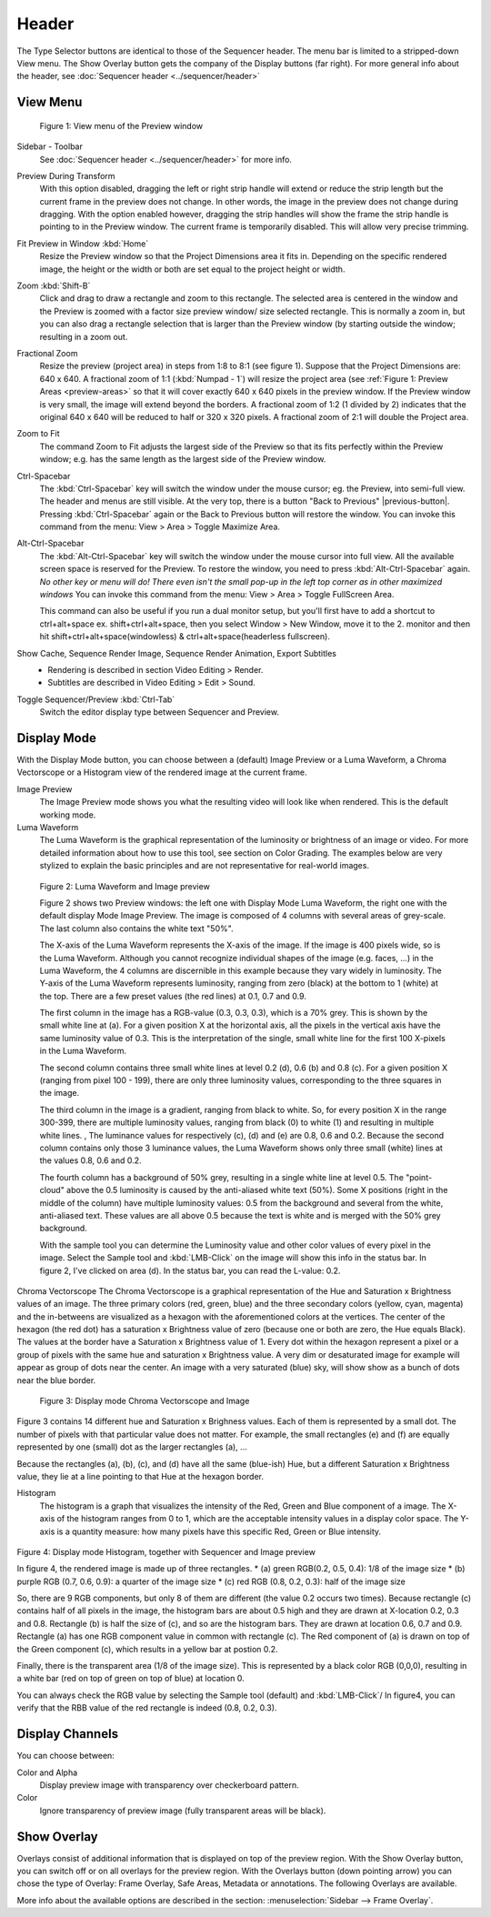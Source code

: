 Header
------
The Type Selector buttons are identical to those of the Sequencer header. The menu bar is limited to a stripped-down View menu. The Show Overlay button gets the company of the Display buttons (far right). For more general info about the header, see :doc:`Sequencer header <../sequencer/header>`

View Menu
.........

.. figure:: /images/editors_vse_preview_view-menu.png
   :alt: View menu of Preview


   Figure 1: View menu of the Preview window

Sidebar - Toolbar
   See :doc:`Sequencer header <../sequencer/header>` for more info.

Preview During Transform
   With this option disabled, dragging the left or right strip handle will extend or reduce the strip length but the current frame in the preview does not change. In other words, the image in the preview does not change during dragging. With the option enabled however, dragging the strip handles will show the frame the strip handle is pointing to in the Preview window. The current frame is temporarily disabled. This will allow very precise trimming. 
Fit Preview in Window :kbd:`Home`
   Resize the Preview window so that the Project Dimensions area it fits in. Depending on the specific rendered image, the height or the width or both are set equal to the project height or width.
Zoom :kbd:`Shift-B`
   Click and drag to draw a rectangle and zoom to this rectangle. The selected area is centered in the window and the Preview is zoomed with a factor size preview window/ size selected rectangle. This is normally a zoom in, but you can also drag a rectangle selection that is larger than the Preview window (by starting outside the window; resulting in a zoom out.
Fractional Zoom
   Resize the preview (project area) in steps from 1:8 to 8:1 (see figure 1). Suppose that the Project Dimensions are: 640 x 640. A fractional zoom of 1:1 (:kbd:`Numpad - 1`) will resize the project area (see :ref:`Figure 1: Preview Areas <preview-areas>` so that it will cover exactly 640 x 640 pixels in the preview window. If the Preview window is very small, the image will extend beyond the borders. A fractional zoom of 1:2 (1 divided by 2) indicates that the original 640 x 640 will be reduced to half or 320 x 320 pixels. A fractional zoom of 2:1 will double the Project area.
Zoom to Fit
   The command Zoom to Fit adjusts the largest side of the Preview so that its fits perfectly within the Preview window; e.g. has the same length as the largest side of the Preview window.

Ctrl-Spacebar
   The :kbd:`Ctrl-Spacebar` key will switch the window under the mouse cursor; eg. the Preview, into semi-full view. The header and menus are still visible. At the very top, there is a button "Back to Previous" |previous-button|. Pressing :kbd:`Ctrl-Spacebar` again or the Back to Previous button will restore the window. You can invoke this command from the menu: View > Area > Toggle Maximize Area.

Alt-Ctrl-Spacebar
   The :kbd:`Alt-Ctrl-Spacebar` key will switch the window under the mouse cursor into full view. All the available screen space is reserved for the Preview. To restore the window, you need to press :kbd:`Alt-Ctrl-Spacebar` again. *No other key or menu will do! There even isn't the small pop-up in the left top corner as in other maximized windows* You can invoke this command from the menu: View > Area > Toggle FullScreen Area.

   This command can also be useful if you run a dual monitor setup, but you'll first have to add a shortcut to ctrl+alt+space ex. shift+ctrl+alt+space, then you select Window > New Window, move it to the 2. monitor and then hit shift+ctrl+alt+space(windowless) & ctrl+alt+space(headerless fullscreen).

Show Cache, Sequence Render Image, Sequence Render Animation, Export Subtitles
   * Rendering is described in section Video Editing > Render.
   * Subtitles are described in Video Editing > Edit > Sound.

.. todo::
   Add links to those sections 

Toggle Sequencer/Preview :kbd:`Ctrl-Tab`
   Switch the editor display type between Sequencer and Preview.

Display Mode
............

With the Display Mode button, you can choose between a (default) Image Preview or a Luma Waveform, a Chroma Vectorscope or a Histogram view of the rendered image at the current frame.

Image Preview
   The Image Preview mode shows you what the resulting video will look like when rendered. This is the default working mode. 
Luma Waveform
   The Luma Waveform is the graphical representation of the luminosity or brightness of an image or video. For more detailed information about how to use this tool, see section on Color Grading. The examples below are very stylized to explain the basic principles and are not representative for real-world images.

.. figure:: /images/editors_vse_preview_luma-waveform.svg
   :alt: Luma Waveform
 

   Figure 2: Luma Waveform and Image preview

   Figure 2 shows two Preview windows: the left one with Display Mode Luma Waveform, the right one with the default display Mode Image Preview. The image is composed of 4 columns with several areas of grey-scale. The last column also contains the white text "50%".
   
   The X-axis of the Luma Waveform represents the X-axis of the image. If the image is 400 pixels wide, so is the Luma Waveform. Although you cannot recognize individual shapes  of the image  (e.g. faces, ...) in the Luma Waveform, the 4 columns are discernible in this example because they vary widely in luminosity. The Y-axis of the Luma Waveform represents luminosity, ranging from zero (black) at the bottom to 1 (white) at the top. There are a few preset values (the red lines) at 0.1, 0.7 and 0.9.
   
   The first column in the image has a RGB-value (0.3, 0.3, 0.3), which is a 70% grey. This is shown by the small white line at (a). For a given position X at the horizontal axis, all the pixels in the vertical axis have the same luminosity value of 0.3. This is the interpretation of the single, small white line for the first 100 X-pixels in the Luma Waveform. 

   The second column contains three small white lines at level 0.2 (d), 0.6 (b) and 0.8 (c). For a given position X (ranging from pixel 100 - 199), there are only three luminosity values, corresponding to the three squares in the image.
   
   The third column in the image is a gradient, ranging from black to white. So, for every position X in the range 300-399, there are multiple luminosity values, ranging from black (0) to white (1) and resulting in multiple white lines.   ,  The luminance values for respectively (c), (d) and (e) are 0.8, 0.6 and 0.2. Because the second column contains only those 3 luminance values, the Luma Waveform shows only three small (white) lines at the values 0.8, 0.6 and 0.2.
   
   The fourth column has a background of 50% grey, resulting in a single white line at level 0.5. The "point-cloud" above the 0.5 luminosity is caused by the anti-aliased white text (50%). Some X positions (right in the middle of the column) have multiple luminosity values: 0.5 from the background and several from the white, anti-aliased text. These values are all above 0.5 because the text is white and is merged with the 50% grey background.

   With the sample tool you can determine the Luminosity value and other color values of every pixel in the image. Select the Sample tool and :kbd:`LMB-Click` on the image will show this info in the status bar. In figure 2, I've clicked on area (d). In the status bar, you can read the L-value: 0.2.

Chroma Vectorscope
The Chroma Vectorscope is a graphical representation of the Hue and Saturation x Brightness values of an image. The three primary colors (red, green, blue) and the three secondary colors (yellow, cyan, magenta) and the in-betweens are visualized as a hexagon with the aforementioned colors at the vertices.  The center of the hexagon (the red dot) has a saturation x Brightness value of zero (because one or both  are zero, the Hue equals Black). The values at the border have a Saturation x Brightness value of 1. Every dot within the hexagon represent a pixel or a group of pixels with the same hue and saturation x Brightness value. A very dim or desaturated image for example will appear as group of dots near the center. An image with a very saturated (blue) sky, will show show as a bunch of dots near the blue border.

.. figure:: /images/editors_vse_preview_vectorscope.svg
   :alt: Display Mode Histogram

   Figure 3: Display mode Chroma Vectorscope and Image 

Figure 3 contains 14 different hue and Saturation x Brighness values. Each of them is represented by a small dot. The number of pixels with that particular value does not matter. For example, the small rectangles (e) and (f)  are equally represented by one (small) dot as the larger rectangles (a), ...

Because the rectangles (a), (b), (c), and (d) have all the same (blue-ish) Hue, but a different Saturation x Brightness value, they lie at a line pointing to that Hue at the hexagon border.

Histogram
   The histogram is a graph that visualizes the intensity of the Red, Green and Blue component of a image. 
   The X-axis of the histogram ranges from 0 to 1, which are the acceptable intensity values in a display color space. The Y-axis is a quantity measure: how many pixels have this specific Red, Green or Blue intensity.

.. figure:: /images/editors_vse_preview_histogram.svg
   :alt: Display Mode Histogram


Figure 4: Display mode Histogram, together with Sequencer and Image preview

In figure 4, the rendered image is made up of three rectangles. 
* (a) green RGB(0.2, 0.5, 0.4): 1/8 of the image size
* (b) purple RGB (0.7, 0.6, 0.9): a quarter of the image size
* (c) red RGB (0.8, 0.2, 0.3): half of the image size

So, there are 9 RGB components, but only 8 of them are different (the value 0.2 occurs two times). Because rectangle (c) contains half of all pixels in the image, the histogram bars are about 0.5 high and they are drawn at X-location 0.2, 0.3 and 0.8. Rectangle (b) is half the size of (c), and so are the histogram bars. They are drawn at location 0.6, 0.7 and 0.9. Rectangle (a) has one RGB component value in common with rectangle (c). The Red component of (a) is drawn on top of the Green component (c), which results in a yellow bar at postion 0.2.

Finally, there is the transparent area (1/8 of the image size). This is represented by a black color RGB (0,0,0), resulting in a white bar (red on top of green on top of blue) at location 0.

You can always check the RGB value by selecting the Sample tool (default) and :kbd:`LMB-Click`/ In figure4, you can verify that the RBB value of the red rectangle is indeed (0.8, 0.2, 0.3).

Display Channels
................

You can choose between:

Color and Alpha
   Display preview image with transparency over checkerboard pattern.
Color
   Ignore transparency of preview image (fully transparent areas will be black).

Show Overlay
............

Overlays consist of additional information that is displayed on top of the preview region. With the Show Overlay button, you can switch off or on all overlays for the preview region. With the Overlays button (down pointing arrow) you can chose the type of Overlay: Frame Overlay, Safe Areas, Metadata or annotations. The following Overlays are available.

More info about the available options are described in the section:  :menuselection:`Sidebar --> Frame Overlay`.